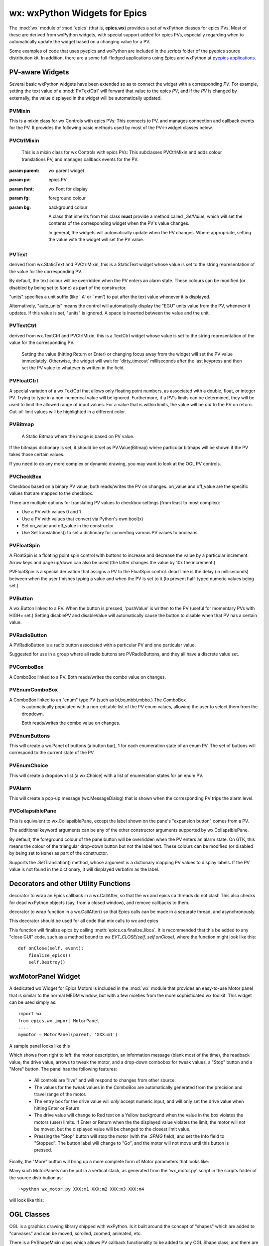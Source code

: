 =================================================
wx: wxPython Widgets for Epics
=================================================

.. module:: wx
   :synopsis: wxPython Widgets for Epics

The :mod:`wx` module of :mod:`epics` (that is, **epics.wx**) provides a set
of wxPython classes for epics PVs. Most of these are derived from wxPython
widgets, with special support added for epics PVs, especially regarding
when to automatically update the widget based on a changing value for a PV.

.. _pyepics applications:    http://github.com/pyepics/epicsapps

Some examples of code that uses pyepics and wxPython are included in the
*scripts* folder of the pyepics source distribution kit.  In addition,
there are a some full-fledged applications using Epics and wxPython at
`pyepics applications`_.

..  _wx-functions-label:

PV-aware Widgets
=========================


Several basic wxPython widgets have been extended so as to connect the
widget with a corresponding `PV`.  For example, setting the text value of a
:mod:`PVTextCtrl` will forward that value to the epics `PV`, and if the
`PV` is changed by externally, the value displayed in the widget will be
automatically updated.


PVMixin
~~~~~~~~~~~~

.. class:: PVMixin([pv=None[, pvname=None]])

   This is a mixin class for wx Controls with epics PVs:  This connects to
   PV, and manages connection and callback events for the PV.  It provides
   the following basic methods used by most of the PV<->widget classes
   below.

.. method::   SetPV(pv=None)

   set the PV corresponding to the widget.

.. method::   Update(value=None)

   set the widgets value from the PV's value.   If value=``None``, the current
   value for the PV is used.

.. method::   GetValue(as_string=True)

   return the PVs value.

.. method::   OnEpicsConnect()

   PV connection event handler.

.. method::   OnPVChange(value)

   PV monitor (subscription) event handler.  Must be overwritten for each
   widget type.

.. method::  GetEnumStrings()

   return enumeration strings for the PV


PVCtrlMixin
~~~~~~~~~~~~

.. class:: PVCtrlMixin(parent, pv=None, font=None, fg=None, bg=None, **kw)

   This is a mixin class for wx Controls with epics PVs:  This subclasses
   PVCtrlMixin and adds colour translations
   PV, and manages callback events for the PV.

  :param parent: wx parent widget
  :param pv:     epics.PV
  :param font: wx.Font for display
  :param fg:   foreground colour
  :param bg:   background colour


   A class that inherits from this class **must** provide a method called
   `_SetValue`, which will set the contents of the corresponding widget
   when the PV's value changes.

   In general, the widgets will automatically update when the PV
   changes. Where appropriate, setting the value with the widget will set
   the PV value.


PVText
~~~~~~~~~


.. class:: PVText(parent, pv=None, font=None, fg=None, bg=None, minor_alarm="DARKRED", major_alarm="RED", invalid_alarm="ORANGERED", auto_units=False, units="", **kw)

  derived from wx.StaticText and PVCtrlMixin, this is a StaticText widget
  whose value is set to the string representation of the value for the
  corresponding PV.

  By default, the text colour will be overridden when the PV enters an
  alarm state. These colours can be modified (or disabled by being set
  to ``None``) as part of the constructor.

  "units" specifies a unit suffix (like ' A' or ' mm') to put after the text
  value whenever it is displayed.

  Alternatively, "auto_units" means the control will automatically display
  the "EGU" units value from the PV, whenever it updates. If this value is
  set, "units" is ignored. A space is inserted between the value and the
  unit.


PVTextCtrl
~~~~~~~~~~~

.. class:: PVTextCtrl(parent, pv=None, font=None, fg=None, bg=None, dirty_timeout=2500, **kw)

    derived from wx.TextCtrl and PVCtrlMixin, this is a TextCtrl widget
    whose value is set to the string representation of the value for the
    corresponding PV.

	 Setting the value (hitting Return or Enter) or changing focus away
	 from the widget will set the PV value immediately. Otherwise, the
	 widget will wait for 'dirty_timeout' milliseconds after the last
	 keypress and then set the PV value to whatever is written in the field.


PVFloatCtrl
~~~~~~~~~~~

.. class:: PVFloatCtrl(parent, pv=None, font=None, fg=None, bg=None, **kw)

    A special variation of a wx.TextCtrl that allows only floating point
    numbers, as associated with a double, float, or integer PV.  Trying to
    type in a non-numerical value will be ignored.  Furthermore, if a PV's
    limits can be determined, they will be used to limit the allowed range
    of input values.  For a value that is within limits, the value will be
    `put` to the PV on return.  Out-of-limit values will be highlighted in
    a different color.


PVBitmap
~~~~~~~~~~~

.. class:: PVBitmap(parent, pv=None, bitmaps={}, defaultBitmap=None)

    A Static Bitmap where the image is based on PV value.

   If the bitmaps dictionary is set, it should be set as PV.Value(Bitmap)
   where particular bitmaps will be shown if the PV takes those certain values.

   If you need to do any more complex or dynamic drawing, you may want to look at the OGL PV controls.


PVCheckBox
~~~~~~~~~~~

.. class:: PVCheckBox(self, parent, pv=None, on_value=1, off_value=0, **kw)

    Checkbox based on a binary PV value, both reads/writes the PV on
    changes.  on_value and off_value are the specific values that are
    mapped to the checkbox.

    There are multiple options for translating PV values to checkbox
    settings (from least to most complex):

    * Use a PV with values 0 and 1
    * Use a PV with values that convert via Python's own bool(x)
    * Set on_value and off_value in the constructor
    * Use SetTranslations() to set a dictionary for converting various
      PV values to booleans.


PVFloatSpin
~~~~~~~~~~~

.. class:: PVFloatSpin(parent, pv=None, deadTime=500, min_val=None, max_val=None, increment=1.0, digits=-1, **kw)

    A FloatSpin is a floating point spin control with buttons to increase
    and decrease the value by a particular increment. Arrow keys and page
    up/down can also be used (the latter changes the value by 10x the
    increment.)

    PVFloatSpin is a special derivation that assigns a PV to the FloatSpin
    control. deadTime is the delay (in milliseconds) between when the user
    finishes typing a value and when the PV is set to it (to prevent
    half-typed numeric values being set.)


PVButton
~~~~~~~~~~~

.. class:: PVButton(parent, pv=None, pushValue=1, disablePV=None,
                    disableValue=1, **kw)

    A wx.Button linked to a PV. When the button is pressed, 'pushValue' is
    written to the PV (useful for momentary PVs with HIGH= set.)  Setting
    disablePV and disableValue will automatically cause the button to
    disable when that PV has a certain value.


PVRadioButton
~~~~~~~~~~~~~

.. class:: PVRadioButton(parent, pv=None, pvValue=None, **kw)

    A PVRadioButton is a radio button associated with a particular PV and
    one particular value.

    Suggested for use in a group where all radio buttons are
    PVRadioButtons, and they all have a discrete value set.


PVComboBox
~~~~~~~~~~~

.. class:: PVComboBox(parent, pv=None, **kw)

    A ComboBox linked to a PV. Both reads/writes the combo value on
    changes.


PVEnumComboBox
~~~~~~~~~~~

.. class:: PVEnumComboBox(parent, pv=None, **kw)

    A ComboBox linked to an "enum" type PV (such as bi,bo,mbbi,mbbo.) The ComboBox
	 is automatically populated with a non-editable list of the PV enum values, allowing
	 the user to select them from the dropdown.

	 Both reads/writes the combo value on changes.


PVEnumButtons
~~~~~~~~~~~~~~~~~~

.. class:: PVEnumButtons(parent, pv=None, font=None, fg=None, bg=None, **kw)

   This will create a wx.Panel of buttons (a button bar), 1 for each
   enumeration state of an enum PV.  The set of buttons will correspond to
   the current state of the PV


PVEnumChoice
~~~~~~~~~~~~~~~~~~

.. class:: PVEnumChoice(parent, pv=None, font=None, fg=None, bg=None, **kw)

   This will create a dropdown list (a wx.Choice) with a list of
   enumeration states for an enum PV.


PVAlarm
~~~~~~~~~~

.. class:: PVAlarm(parent, pv=None, font=None, fg=None, bg=None, trip_point=None, **kw)

    This will create a pop-up message (wx.MessageDialog) that is shown when
    the corresponding PV trips the alarm level.

PVCollapsiblePane
~~~~~~~~~~~~~~~~~

.. class:: PVCollapsiblePane(parent,  pv=None, minor_alarm="DARKRED", major_alarm="RED", invalid_alarm="ORANGERED", **kw)

    This is equivalent to wx.CollapsiblePane, except the label shown
    on the pane's "expansion button" comes from a PV.

    The additional keyword arguments can be any of the other constructor
    arguments supported by wx.CollapsiblePane.

    By default, the foreground colour of the pane button will be overridden
    when the PV enters an alarm state. On GTK, this means the colour of the
    triangular drop-down button but not the label text. These colours can
    be modified (or disabled by being set to ``None``) as part of the
    constructor.

    Supports the .SetTranslation() method, whose argument is a dictionary
    mapping PV values to display labels. If the PV value is not found in
    the dictionary, it will displayed verbatim as the label.


Decorators and other Utility Functions
==========================================


.. function:: DelayedEpicsCallback

decorator to wrap an Epics callback in a wx.CallAfter,
so that the wx and epics ca threads do not clash
This also checks for dead wxPython objects (say, from a
closed window), and remove callbacks to them.

..  function::  EpicsFunction

decorator to wrap function in a wx.CallAfter() so that
Epics calls can be made in a separate thread, and asynchronously.

This decorator should be used for all code that mix calls to wx and epics

..  function::  finalize_epics

This function will finalize epics by calling
:meth:`epics.ca.finalize_libca`.  It is recommended that this be added to
any "close GUI" code, such as a method bound to `wx.EVT_CLOSE(self,
self.onClose)`, where the function might look like this::

    def onClose(self, event):
        finalize_epics()
        self.Destroy()


wxMotorPanel Widget
========================

A dedicated wx Widget for Epics Motors is included in the :mod:`wx` module
that provides an easy-to-use Motor panel that is similar to the normal MEDM
window, but with a few niceties from the more sophisticated wx
toolkit. This widget can be used simply as::

    import wx
    from epics.wx import MotorPanel
    ....
    mymotor = MotorPanel(parent, 'XXX:m1')

A sample panel looks like this

.. image:: wx_motor.png

Which shows from right to left: the motor description, an information
message (blank most of the time), the readback value, the drive value,
arrows to tweak the motor, and a drop-down combobox for tweak values, a
"Stop" button and a "More" button.  The panel has the following features:

   *  All controls are "live" and will respond to changes from other source.
   *  The values for the tweak values in the ComboBox are automatically
      generated from the precision and travel range of the motor.
   *  The entry box for the drive value will *only* accept numeric input,
      and will only set the drive value when hitting Enter or Return.
   *  The drive value  will change to Red text on a Yellow background when
      the value in the box violates the motors (user) limits.  If Enter or
      Return when the the displayed value violates the limit, the motor
      will not be moved, but the displayed value will be changed to the
      closest limit value.
   *  Pressing the "Stop" button will stop the motor (with the `.SPMG`
      field), and set the Info field to "Stopped".  The button label will
      change to "Go", and the motor will not move until this button is pressed.

Finally, the "More" button will bring up a more complete form of Motor
parameters that looks like:

.. image:: wx_motordetail.png

Many such MotorPanels can be put in a vertical stack, as generated from the
'wx_motor.py' script in the scripts folder of the source distribution as::

   ~>python wx_motor.py XXX:m1 XXX:m2 XXX:m3 XXX:m4

will look like this:

.. image:: wx_motor_many.png


OGL Classes
===========

OGL is a graphics drawing library shipped with wxPython. Is it built around
the concept of "shapes" which are added to "canvases" and can be moved,
scrolled, zoomed, animated, etc.

There is a PVShapeMixin class which allows PV callback functionality to be
added to any OGL Shape class, and there are also PVRectangle and PVCircle
subclasses already created.

A recommended way to use these OGL classes is to make a static bitmap
background for your display, place it in an OGL Canvas and then add an
overlay of shapes which appear/disappear/resize/change colour based on
the PV values.

PVShapeMixin
~~~~~~~~~~~~~~~~

.. class:: PVShapeMixin(self, pv=None, pvname=None)

  Similar to PVMixin, this mixin should be added to any
  ogl.Shape subclass that needs PV callback support.

  The main method is PVChanged(self, raw_value), which should be
  overridden in the subclass to provide specific processing based on
  the changed value.

  There are also some built-in pieces of functionality. These are
  enough to do simple show/hide or change colour shape functionality,
  without needing to write specific code.

  SetBrushTranslations(translations) allows setting a dict of PV Value ->
  wx.Brush mappings, which can be used to automatically repaint the shape
  foreground (fill) when the PV changes.

  SetPenTranslations(translations) similar to brush translations, but
  the values are wx.Pen instances that are used to repaint the shape
  outline when the PV changes.

  SetShownTranslations(translations) sets a dictionary of PV Value ->bool
  values which are used to show/hide the shape depending on the PV value,
  as it changes.


PVRectangle
~~~~~~~~~~~

.. class:: PVRectangle(self, w, h, pv=None, pvname=None)

   A PVCtrlMixin for the Rectangle shape class.


PVCircle
~~~~~~~~

.. class::  PVCircle(self, diameter, pv=None, pvname=None)

   A PVCtrlMixin for the Circle shape class.
